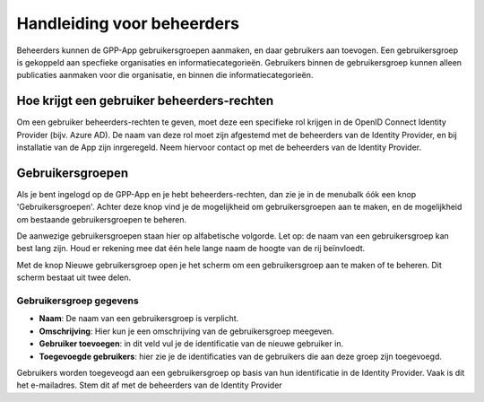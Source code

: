 .. _handleiding_beheerders_index:

Handleiding voor beheerders
===========================

Beheerders kunnen de GPP-App gebruikersgroepen aanmaken, en daar gebruikers aan toevogen. 
Een gebruikersgroep is gekoppeld aan specfieke organisaties en informatiecategorieën. Gebruikers binnen de gebruikersgroep kunnen alleen publicaties aanmaken voor die organisatie, en binnen die informatiecategorieën. 

Hoe krijgt een gebruiker beheerders-rechten
--------------------------------------------
Om een gebruiker beheerders-rechten te geven, moet deze een specifieke rol krijgen in de OpenID Connect Identity Provider (bijv. Azure AD). De naam van deze rol moet zijn afgestemd met de beheerders van de Identity Provider, en bij installatie van de App zijn inrgeregeld. Neem hiervoor contact op met de beheerders van de Identity Provider.


Gebruikersgroepen
-------------------------
Als je bent ingelogd op de GPP-App en je hebt beheerders-rechten, dan zie je in de menubalk óók een knop 'Gebruikersgroepen'. Achter deze knop vind je de mogelijkheid om gebruikersgroepen aan te maken, en de mogelijkheid om bestaande gebruikersgroepen te beheren. 

De aanwezige gebruikersgroepen staan hier op alfabetische volgorde. Let op: de naam van een gebruikersgroep kan best lang zijn. Houd er rekening mee dat één hele lange naam de hoogte van de rij beïnvloedt. 

Met de knop Nieuwe gebruikersgroep open je het scherm om een gebruikersgroep aan te maken of te beheren. Dit scherm bestaat uit twee delen.

Gebruikersgroep gegevens
^^^^^^^^^^^^^^^^^^^^^^^^^^

* **Naam**: De naam van een gebruikersgroep is verplicht. 
* **Omschrijving**: Hier kun je een omschrijving van de gebruikersgroep meegeven. 
* **Gebruiker toevoegen**: in dit veld vul je de identificatie van de nieuwe gebruiker in. 
* **Toegevoegde gebruikers**: hier zie je de identificaties van de gebruikers die aan deze groep zijn toegevoegd. 

Gebruikers worden toegeveogd aan een gebruikersgroep op basis van hun identificatie in de Identity Provider. Vaak is dit het e-mailadres. Stem dit af met de beheerders van de Identity Provider




